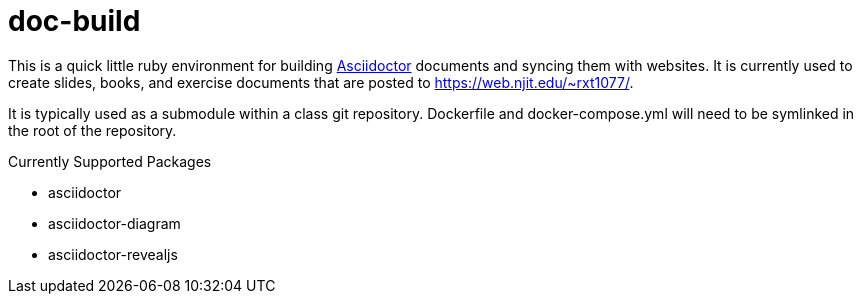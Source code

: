 = doc-build

This is a quick little ruby environment for building
https://asciidoctor.org/[Asciidoctor] documents and syncing them with websites.
It is currently used to create slides, books, and exercise documents that are
posted to https://web.njit.edu/~rxt1077/.

It is typically used as a submodule within a class git repository. Dockerfile
and docker-compose.yml will need to be symlinked in the root of the repository.

.Currently Supported Packages
* asciidoctor
* asciidoctor-diagram
* asciidoctor-revealjs
